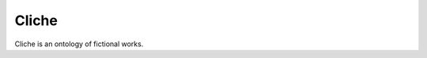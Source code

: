 Cliche
======

.. image:: https://travis-ci.org/clicheio/cliche.svg?branch=master
   :target: https://travis-ci.org/clicheio/cliche

.. image:: https://img.shields.io/coveralls/clicheio/cliche.svg?
   :target: https://coveralls.io/r/clicheio/cliche?

Cliche is an ontology of fictional works.
